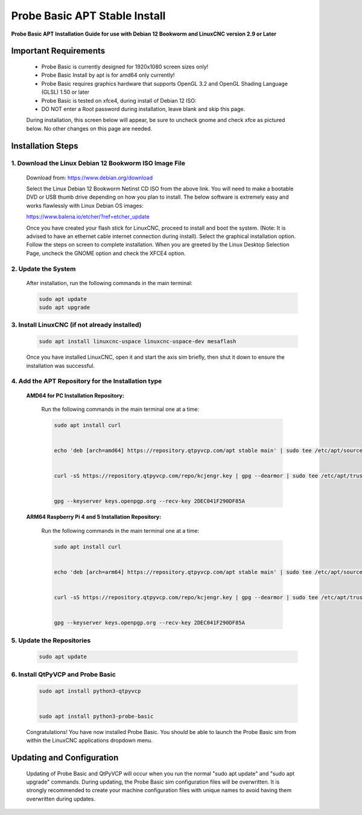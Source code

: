 ==============================
Probe Basic APT Stable Install
==============================

**Probe Basic APT Installation Guide for use with Debian 12 Bookworm and LinuxCNC version 2.9 or Later**

Important Requirements
----------------------

    - Probe Basic is currently designed for 1920x1080 screen sizes only!
    - Probe Basic Install by apt is for amd64 only currently!
    - Probe Basic requires graphics hardware that supports OpenGL 3.2 and OpenGL Shading Language (GLSL) 1.50 or later
    - Probe Basic is tested on xfce4, during install of Debian 12 ISO:
    - DO NOT enter a Root password during installation, leave blank and skip this page.

    During installation, this screen below will appear, be sure to uncheck gnome and check xfce as pictured below. No other changes on this page are needed.

    .. image:: images/xfce_check_doc.png
        :align: center


Installation Steps
------------------


1. Download the Linux Debian 12 Bookworm ISO Image File
^^^^^^^^^^^^^^^^^^^^^^^^^^^^^^^^^^^^^^^^^^^^^^^^^^^^^^^

    Download from: https://www.debian.org/download

    Select the Linux Debian 12 Bookworm Netinst CD ISO from the above link. You will need to make a bootable DVD or USB thumb drive depending on how you plan to install. The below software is extremely easy and works flawlessly with Linux Debian OS images:

    https://www.balena.io/etcher/?ref=etcher_update

    Once you have created your flash stick for LinuxCNC, proceed to install and boot the system. (Note: It is advised to have an ethernet cable internet connection during install). Select the graphical installation option. Follow the steps on screen to complete installation. When you are greeted by the Linux Desktop Selection Page, uncheck the GNOME option and check the XFCE4 option.


2. Update the System
^^^^^^^^^^^^^^^^^^^^

    After installation, run the following commands in the main terminal:

    .. code-block:: bash

        sudo apt update
        sudo apt upgrade


3. Install LinuxCNC (if not already installed)
^^^^^^^^^^^^^^^^^^^^^^^^^^^^^^^^^^^^^^^^^^^^^^

    .. code-block:: bash

        sudo apt install linuxcnc-uspace linuxcnc-uspace-dev mesaflash

    Once you have installed LinuxCNC, open it and start the axis sim briefly, then shut it down to ensure the installation was successful.


4. Add the APT Repository for the Installation type
^^^^^^^^^^^^^^^^^^^^^^^^^^^^^^^^^^^^^^^^^^^^^^^^^^^

    **AMD64 for PC Installation Repository:**
    
        Run the following commands in the main terminal one at a time:

        .. code-block:: bash

            sudo apt install curl


            echo 'deb [arch=amd64] https://repository.qtpyvcp.com/apt stable main' | sudo tee /etc/apt/sources.list.d/kcjengr.list


            curl -sS https://repository.qtpyvcp.com/repo/kcjengr.key | gpg --dearmor | sudo tee /etc/apt/trusted.gpg.d/kcjengr.gpg


            gpg --keyserver keys.openpgp.org --recv-key 2DEC041F290DF85A



    
    **ARM64 Raspberry Pi 4 and 5 Installation Repository:**
    
        Run the following commands in the main terminal one at a time:

        .. code-block:: bash

            sudo apt install curl


            echo 'deb [arch=arm64] https://repository.qtpyvcp.com/apt stable main' | sudo tee /etc/apt/sources.list.d/kcjengr.list


            curl -sS https://repository.qtpyvcp.com/repo/kcjengr.key | gpg --dearmor | sudo tee /etc/apt/trusted.gpg.d/kcjengr.gpg


            gpg --keyserver keys.openpgp.org --recv-key 2DEC041F290DF85A




5. Update the Repositories
^^^^^^^^^^^^^^^^^^^^^^^^^^

    .. code-block:: bash

        sudo apt update


6. Install QtPyVCP and Probe Basic
^^^^^^^^^^^^^^^^^^^^^^^^^^^^^^^^^^

    .. code-block:: bash


        sudo apt install python3-qtpyvcp


        sudo apt install python3-probe-basic


    Congratulations! You have now installed Probe Basic. You should be able to launch the Probe Basic sim from within the LinuxCNC applications dropdown menu.


Updating and Configuration
--------------------------

    Updating of Probe Basic and QtPyVCP will occur when you run the normal "sudo apt update" and "sudo apt upgrade" commands. During updating, the Probe Basic sim configuration files will be overwritten. It is strongly recommended to create your machine configuration files with unique names to avoid having them overwritten during updates.
